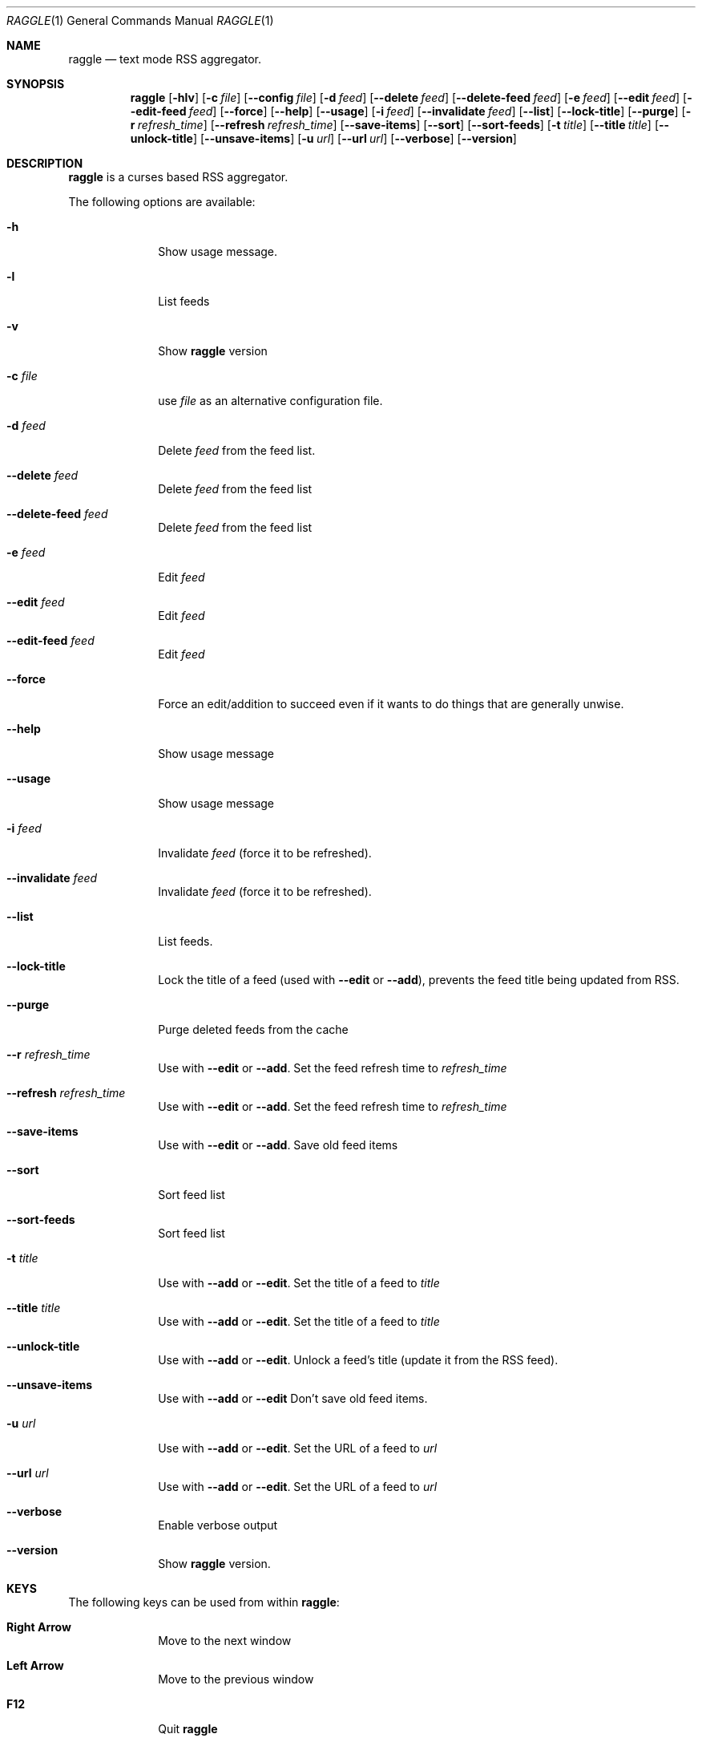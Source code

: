 .\"
.\" Copyright (c) 2003 Paul Duncan, and various contributors.
.\"
.\" Permission is hereby granted, free of charge, to any person         
.\" obtaining a copy of this software and associated documentation      
.\" files (the "Software"), to deal in the Software without             
.\" restriction, including without limitation the rights to use, copy,  
.\" modify, merge, publish, distribute, sublicense, and/or sell copies  
.\" of the Software, and to permit persons to whom the Software is      
.\" furnished to do so, subject to the following conditions:            
.\"                                                                     
.\" The above copyright notice and this permission notice shall be      
.\" included in all copies of the Software, its documentation and       
.\" marketing & publicity materials, and acknowledgment shall be given  
.\" in the documentation, materials and software packages that this     
.\" Software was used.                                                  
.\"                                                                     
.\" THE SOFTWARE IS PROVIDED "AS IS", WITHOUT WARRANTY OF ANY KIND,     
.\" EXPRESS OR IMPLIED, INCLUDING BUT NOT LIMITED TO THE WARRANTIES OF  
.\" MERCHANTABILITY, FITNESS FOR A PARTICULAR PURPOSE AND               
.\" NONINFRINGEMENT. IN NO EVENT SHALL THE AUTHORS BE LIABLE FOR ANY    
.\" CLAIM, DAMAGES OR OTHER LIABILITY, WHETHER IN AN ACTION OF          
.\" CONTRACT, TORT OR OTHERWISE, ARISING FROM, OUT OF OR IN CONNECTION  
.\" WITH THE SOFTWARE OR THE USE OR OTHER DEALINGS IN THE SOFTWARE.
.\"
.Dd Jun 20, 2003
.Dt RAGGLE 1
.Os
.Sh NAME
.Nm raggle
.Nd text mode RSS aggregator.
.Sh SYNOPSIS
.Nm raggle
.Op Fl hlv
.Op Fl c Ar file
.Op Fl Fl config Ar file
.Op Fl d Ar feed 
.Op Fl Fl delete Ar feed
.Op Fl Fl delete-feed Ar feed
.Op Fl e Ar feed
.Op Fl Fl edit Ar feed
.Op Fl Fl edit-feed Ar feed
.Op Fl Fl force
.Op Fl Fl help
.Op Fl Fl usage
.Op Fl i Ar feed
.Op Fl Fl invalidate Ar feed
.Op Fl Fl list
.Op Fl Fl lock-title
.Op Fl Fl purge
.Op Fl r Ar refresh_time
.Op Fl Fl refresh Ar refresh_time
.Op Fl Fl save-items
.Op Fl Fl sort
.Op Fl Fl sort-feeds
.Op Fl t Ar title
.Op Fl Fl title Ar title
.Op Fl Fl unlock-title
.Op Fl Fl unsave-items
.Op Fl u Ar url
.Op Fl Fl url Ar url
.Op Fl Fl verbose
.Op Fl Fl version
.Sh DESCRIPTION
.\" XXX WRITE ME XXX
.Nm raggle
is a curses based RSS aggregator.
.Pp
The following options are available:
.Bl -tag -width xxxxxxxx
.\" -h
.It Fl h
Show usage message.
.\" -l
.It Fl l
List feeds
.\" -v
.It Fl v
Show
.Nm raggle
version
.\" -c
.It Fl c Ar file
use
.Ar file
as an alternative configuration file.
.\" -d
.It Fl d Ar feed
Delete
.Ar feed
from the feed list.
.\" --delete
.It Fl Fl delete Ar feed
Delete
.Ar feed
from the feed list
.\" --delete-feed
.It Fl Fl delete-feed Ar feed
Delete
.Ar feed
from the feed list
.\" -e
.It Fl e Ar feed
Edit
.Ar feed
.\" --edit
.It Fl Fl edit Ar feed
Edit
.Ar feed
.\" --edit-feed
.It Fl Fl edit-feed Ar feed
Edit
.Ar feed
.\" --force
.It Fl Fl force
Force an edit/addition to succeed even if it wants to do things that
are generally unwise.
.\" --help
.It Fl Fl help
Show usage message
.\" --usage
.It Fl Fl usage
Show usage message
.\" -i
.It Fl i Ar feed
Invalidate 
.Ar feed
(force it to be refreshed).
.\" --invalidate
.It Fl Fl invalidate Ar feed
Invalidate
.Ar feed
(force it to be refreshed).
.\" --list
.It Fl Fl list
List feeds.
.\" --lock-title
.It Fl Fl lock-title
Lock the title of a feed (used with
.Fl Fl edit
or 
.Fl Fl add ) , 
prevents the feed title being updated from RSS.
.\" --purge
.It Fl Fl purge
Purge deleted feeds from the cache
.\" -r
.It Fl Fl r Ar refresh_time
Use with
.Fl Fl edit 
or
.Fl Fl add .
Set the feed refresh time to
.Ar refresh_time
.\" --refresh
.It Fl Fl refresh Ar refresh_time
Use with
.Fl Fl edit 
or
.Fl Fl add .
Set the feed refresh time to
.Ar refresh_time
.\" --save-items
.It Fl Fl save-items
Use with
.Fl Fl edit
or 
.Fl Fl add .
Save old feed items
.\" --sort
.It Fl Fl sort
Sort feed list
.\" --sort-feeds
.It Fl Fl sort-feeds
Sort feed list
.\" -t
.It Fl t Ar title
Use with
.Fl Fl add
or 
.Fl Fl edit .
Set the title of a feed to
.Ar title
.\" --title
.It Fl Fl title Ar title
Use with
.Fl Fl add
or
.Fl Fl edit .
Set the title of a feed to
.Ar title
.\" --unlock-title
.It Fl Fl unlock-title
Use with
.Fl Fl add
or
.Fl Fl edit .
Unlock a feed's title (update it from the RSS feed).
.\" --unsave-items
.It Fl Fl unsave-items
Use with 
.Fl Fl add
or
.Fl Fl edit
Don't save old feed items.
.\" -u
.It Fl u Ar url
Use with
.Fl Fl add
or
.Fl Fl edit .
Set the URL of a feed to
.Ar url
.\" --url
.It Fl Fl url Ar url
Use with
.Fl Fl add
or 
.Fl Fl edit .
Set the URL of a feed to
.Ar url
.\" --verbose
.It Fl Fl verbose
Enable verbose output
.\" --version
.It Fl Fl version
Show
.Nm raggle
version.
.El
.Pp
.Sh KEYS
The following keys can be used from within
.Nm raggle :
.Bl -tag -width xxxxxxxx
.It Ic Right Arrow
Move to the next window
.It Ic Left Arrow
Move to the previous window
.It Ic F12
Quit 
.Nm raggle
.It Ic q
Quit 
.Nm raggle
.It Ic Up Arrow
Scroll up
.It Ic Down Arrow
Scroll down
.It Ic End
Scroll to bottom
.It Ic Home
Scroll to top 
.It Ic PageUp
Scroll up one page
.It Ic PageDown
Scroll down one page
.It Ic Return
Select Item
.It Ic Space
Select Item
.It Ic u
Move item up
.It Ic d
Move item down
.It Ic Delete
Delete item
.El
.Sh EXAMPLES
Add a feed called "Bar" updating every 2 hours
.Dl $ raggle --add -t "Bar" -u "http://foo.com/bar.rss" --r 120
.Pp
Change the refresh time of the "Bar" feed to update every hour
(assuming it is feed #1)
.Dl $ raggle --edit 1 -r 60
.Pp
Tell raggle not to update feed #1's title from the RSS.
.Dl $ raggle --edit 1 --lock-title
.Pp
Tell raggle to keep old items associated with feed #16
.Dl $ raggle --edit 16 --save-items
.Pp
Tell raggle to update the title from the RSS feed (undoing the changes
made by
.Fl --lock-title
above
.Dl $ raggle --edit 1 --unlock-title
.Pp
Change the URL of the 3rd feed.
.Dl $ raggle --edit 3 --url http://www.slashdot.org/slashdot.rss
.Bd -literal
.Sh BUGS
.\" XXX Keep in sync with raggle/BUGS (but prettify)
.Bl -bullet -width xx
.It 
The description window cannot be scrolled.
(
.An richlowe
has patches for this that will hopefully make it into 0.2)
.It 
The feed grabbing thread will block (and no other feeds will update) if
the HTTP connection for a feed blocks.
.It
It's possible that feeds.yaml
will be mistakenly written as an Array rather than a FeedList for no
apparent reason
.It
This man page is hopelessly incomplete
.It
It's possible that the "Raggle" feed's items won't be inserted from
the default feeds, we can't even reproduce this often enough to decide if it's
really happening or not.
.It
Probably many many more, please report any you find to 
.Aq i_hate_raggle@pablotron.org
.El
.Pp
.Sh AUTHORS
.An Paul Duncan
.Aq pabs@pablotron.org
.An Richard Lowe
.Aq richlowe@richlowe.net
